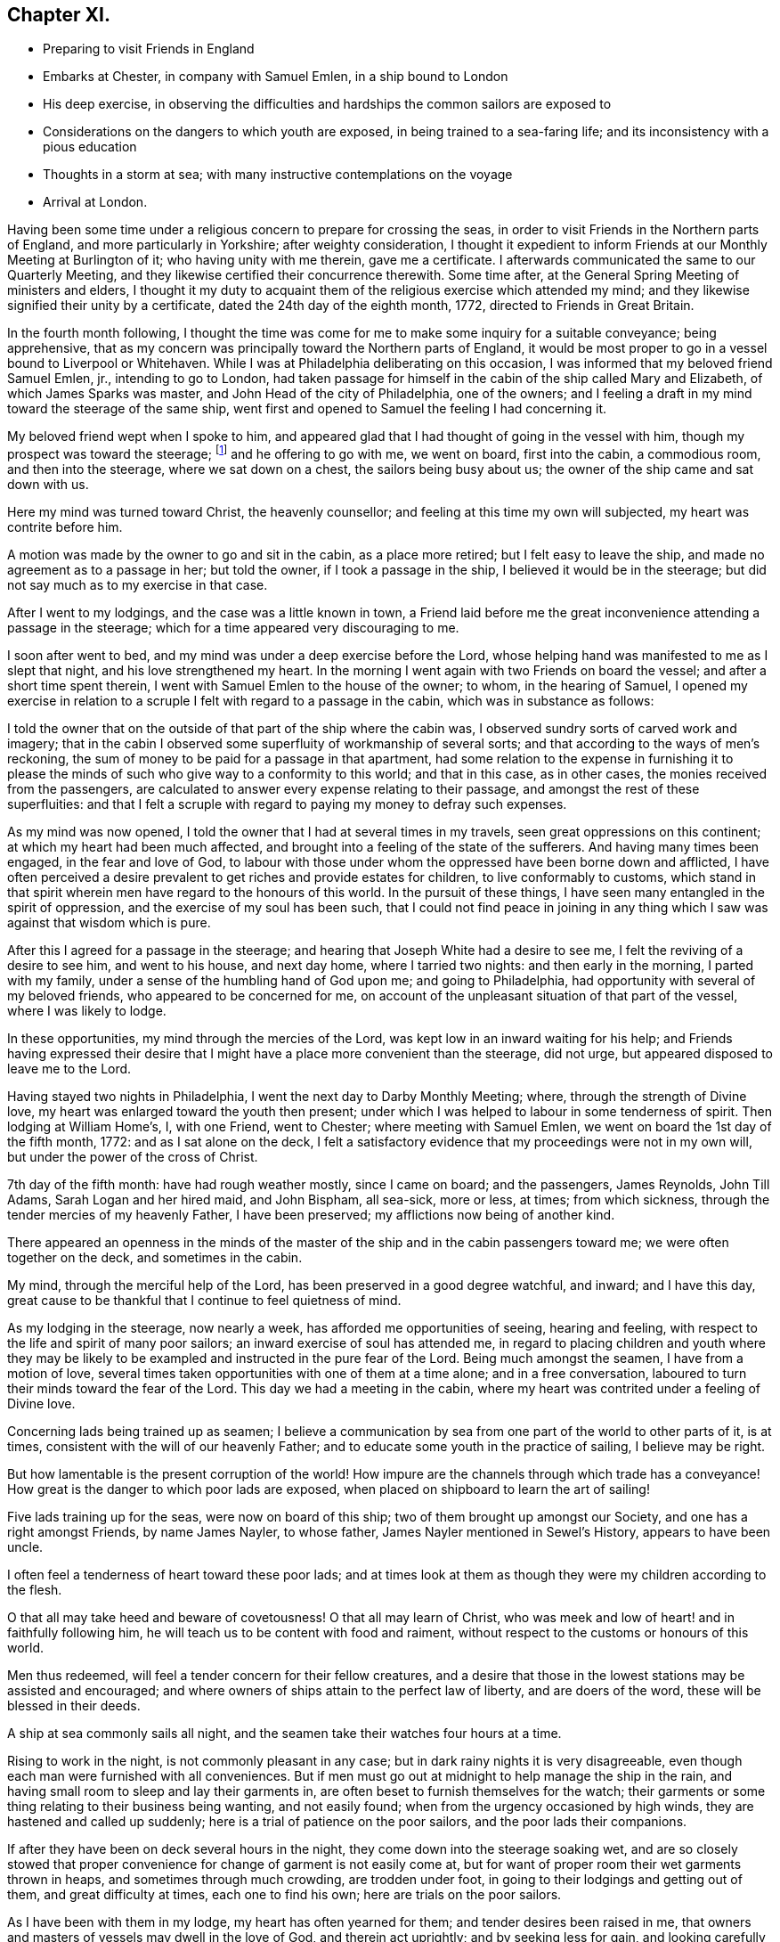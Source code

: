 == Chapter XI.

[.chapter-synopsis]
* Preparing to visit Friends in England
* Embarks at Chester, in company with Samuel Emlen, in a ship bound to London
* His deep exercise, in observing the difficulties and hardships the common sailors are exposed to
* Considerations on the dangers to which youth are exposed, in being trained to a sea-faring life; and its inconsistency with a pious education
* Thoughts in a storm at sea; with many instructive contemplations on the voyage
* Arrival at London.

Having been some time under a religious concern to prepare for crossing the seas,
in order to visit Friends in the Northern parts of England,
and more particularly in Yorkshire; after weighty consideration,
I thought it expedient to inform Friends at our Monthly Meeting at Burlington of it;
who having unity with me therein, gave me a certificate.
I afterwards communicated the same to our Quarterly Meeting,
and they likewise certified their concurrence therewith.
Some time after, at the General Spring Meeting of ministers and elders,
I thought it my duty to acquaint them of the religious exercise which attended my mind;
and they likewise signified their unity by a certificate,
dated the 24th day of the eighth month, 1772, directed to Friends in Great Britain.

In the fourth month following,
I thought the time was come for me to make some inquiry for a suitable conveyance;
being apprehensive,
that as my concern was principally toward the Northern parts of England,
it would be most proper to go in a vessel bound to Liverpool or Whitehaven.
While I was at Philadelphia deliberating on this occasion,
I was informed that my beloved friend Samuel Emlen, jr., intending to go to London,
had taken passage for himself in the cabin of the ship called Mary and Elizabeth,
of which James Sparks was master, and John Head of the city of Philadelphia,
one of the owners; and I feeling a draft in my mind toward the steerage of the same ship,
went first and opened to Samuel the feeling I had concerning it.

My beloved friend wept when I spoke to him,
and appeared glad that I had thought of going in the vessel with him,
though my prospect was toward the steerage;
footnote:[The steerage is the lower deck of a ship, where the cargo was stored.
Those who were too poor to travel on the upper decks with wealthier passengers,
were stuffed into converted cargo spaces which provided
the lowest cost and lowest class of travel.
The living conditions on the steerage deck were often horrible,
with no bathroom facilities besides pots and pans.
These conditions caused many deaths due to unsanitary and cramped quarters.]
and he offering to go with me, we went on board, first into the cabin, a commodious room,
and then into the steerage, where we sat down on a chest,
the sailors being busy about us; the owner of the ship came and sat down with us.

Here my mind was turned toward Christ, the heavenly counsellor;
and feeling at this time my own will subjected, my heart was contrite before him.

A motion was made by the owner to go and sit in the cabin, as a place more retired;
but I felt easy to leave the ship, and made no agreement as to a passage in her;
but told the owner, if I took a passage in the ship,
I believed it would be in the steerage;
but did not say much as to my exercise in that case.

After I went to my lodgings, and the case was a little known in town,
a Friend laid before me the great inconvenience attending a passage in the steerage;
which for a time appeared very discouraging to me.

I soon after went to bed, and my mind was under a deep exercise before the Lord,
whose helping hand was manifested to me as I slept that night,
and his love strengthened my heart.
In the morning I went again with two Friends on board the vessel;
and after a short time spent therein, I went with Samuel Emlen to the house of the owner;
to whom, in the hearing of Samuel,
I opened my exercise in relation to a scruple I
felt with regard to a passage in the cabin,
which was in substance as follows:

I told the owner that on the outside of that part of the ship where the cabin was,
I observed sundry sorts of carved work and imagery;
that in the cabin I observed some superfluity of workmanship of several sorts;
and that according to the ways of men`'s reckoning,
the sum of money to be paid for a passage in that apartment,
had some relation to the expense in furnishing it to please
the minds of such who give way to a conformity to this world;
and that in this case, as in other cases, the monies received from the passengers,
are calculated to answer every expense relating to their passage,
and amongst the rest of these superfluities:
and that I felt a scruple with regard to paying my money to defray such expenses.

As my mind was now opened, I told the owner that I had at several times in my travels,
seen great oppressions on this continent; at which my heart had been much affected,
and brought into a feeling of the state of the sufferers.
And having many times been engaged, in the fear and love of God,
to labour with those under whom the oppressed have been borne down and afflicted,
I have often perceived a desire prevalent to get riches and provide estates for children,
to live conformably to customs,
which stand in that spirit wherein men have regard to the honours of this world.
In the pursuit of these things, I have seen many entangled in the spirit of oppression,
and the exercise of my soul has been such,
that I could not find peace in joining in any thing
which I saw was against that wisdom which is pure.

After this I agreed for a passage in the steerage;
and hearing that Joseph White had a desire to see me,
I felt the reviving of a desire to see him, and went to his house, and next day home,
where I tarried two nights: and then early in the morning, I parted with my family,
under a sense of the humbling hand of God upon me; and going to Philadelphia,
had opportunity with several of my beloved friends, who appeared to be concerned for me,
on account of the unpleasant situation of that part of the vessel,
where I was likely to lodge.

In these opportunities, my mind through the mercies of the Lord,
was kept low in an inward waiting for his help;
and Friends having expressed their desire that I might
have a place more convenient than the steerage,
did not urge, but appeared disposed to leave me to the Lord.

Having stayed two nights in Philadelphia, I went the next day to Darby Monthly Meeting;
where, through the strength of Divine love,
my heart was enlarged toward the youth then present;
under which I was helped to labour in some tenderness of spirit.
Then lodging at William Home`'s, I, with one Friend, went to Chester;
where meeting with Samuel Emlen, we went on board the 1st day of the fifth month, 1772:
and as I sat alone on the deck,
I felt a satisfactory evidence that my proceedings were not in my own will,
but under the power of the cross of Christ.

7th day of the fifth month: have had rough weather mostly, since I came on board;
and the passengers, James Reynolds, John Till Adams, Sarah Logan and her hired maid,
and John Bispham, all sea-sick, more or less, at times; from which sickness,
through the tender mercies of my heavenly Father, I have been preserved;
my afflictions now being of another kind.

There appeared an openness in the minds of the master
of the ship and in the cabin passengers toward me;
we were often together on the deck, and sometimes in the cabin.

My mind, through the merciful help of the Lord,
has been preserved in a good degree watchful, and inward; and I have this day,
great cause to be thankful that I continue to feel quietness of mind.

As my lodging in the steerage, now nearly a week,
has afforded me opportunities of seeing, hearing and feeling,
with respect to the life and spirit of many poor sailors;
an inward exercise of soul has attended me,
in regard to placing children and youth where they may be likely to
be exampled and instructed in the pure fear of the Lord.
Being much amongst the seamen, I have from a motion of love,
several times taken opportunities with one of them at a time alone;
and in a free conversation, laboured to turn their minds toward the fear of the Lord.
This day we had a meeting in the cabin,
where my heart was contrited under a feeling of Divine love.

Concerning lads being trained up as seamen;
I believe a communication by sea from one part of the world to other parts of it,
is at times, consistent with the will of our heavenly Father;
and to educate some youth in the practice of sailing, I believe may be right.

But how lamentable is the present corruption of the world! How
impure are the channels through which trade has a conveyance!
How great is the danger to which poor lads are exposed,
when placed on shipboard to learn the art of sailing!

Five lads training up for the seas, were now on board of this ship;
two of them brought up amongst our Society, and one has a right amongst Friends,
by name James Nayler, to whose father, James Nayler mentioned in Sewel`'s History,
appears to have been uncle.

I often feel a tenderness of heart toward these poor lads;
and at times look at them as though they were my children according to the flesh.

O that all may take heed and beware of covetousness!
O that all may learn of Christ,
who was meek and low of heart! and in faithfully following him,
he will teach us to be content with food and raiment,
without respect to the customs or honours of this world.

Men thus redeemed, will feel a tender concern for their fellow creatures,
and a desire that those in the lowest stations may be assisted and encouraged;
and where owners of ships attain to the perfect law of liberty,
and are doers of the word, these will be blessed in their deeds.

A ship at sea commonly sails all night,
and the seamen take their watches four hours at a time.

Rising to work in the night, is not commonly pleasant in any case;
but in dark rainy nights it is very disagreeable,
even though each man were furnished with all conveniences.
But if men must go out at midnight to help manage the ship in the rain,
and having small room to sleep and lay their garments in,
are often beset to furnish themselves for the watch;
their garments or some thing relating to their business being wanting,
and not easily found; when from the urgency occasioned by high winds,
they are hastened and called up suddenly;
here is a trial of patience on the poor sailors, and the poor lads their companions.

If after they have been on deck several hours in the night,
they come down into the steerage soaking wet,
and are so closely stowed that proper convenience for
change of garment is not easily come at,
but for want of proper room their wet garments thrown in heaps,
and sometimes through much crowding, are trodden under foot,
in going to their lodgings and getting out of them, and great difficulty at times,
each one to find his own; here are trials on the poor sailors.

As I have been with them in my lodge, my heart has often yearned for them;
and tender desires been raised in me,
that owners and masters of vessels may dwell in the love of God,
and therein act uprightly; and by seeking less for gain,
and looking carefully to their ways,
may earnestly labour to remove all cause of provocation from the poor seamen,
either to fret or use excess of strong drink; for indeed the poor creatures at times,
in the wet and cold,
seem to apply to strong drink to supply the want of other conveniences.

Great reformation in the world is wanting,
and the necessity of it amongst those who do business on the great waters,
has at this time been abundantly opened before me.

The 8th day of the fifth month.--This morning the clouds gathered,
the wind blew strong from the south-eastward,
and before noon increased to a degree that made sailing appear dangerous.
The seamen then bound up some of their sails and took down some;
and the storm increasing, they put the dead lights, so called,
into the cabin windows and lighted a lamp as at night.

The wind now blew vehemently, and the sea wrought to such a degree,
that an awful seriousness prevailed in the cabin, in which I spent, I believe,
about seventeen hours; for I believed the poor wet toiling seamen,
had need of all the room in the crowded steerage,
and the cabin passengers had given me frequent invitations.

They ceased now from sailing, and put the vessel in the posture called lying-to.

My mind during this tempest, through the gracious assistance of the Lord,
was preserved in a good degree of resignation;
and I felt at times a few words in his love to my shipmates,
in regard to the all-sufficiency of Him who formed the great deep,
and whose care is so extensive, that a sparrow falls not without his notice.
Thus in a tender frame of mind I spoke to them of the necessity of our yielding,
in true obedience, to the instructions of our heavenly Father,
who sometimes through adversities, intendeth our refinement.

About eleven o`'clock at night I went out on the deck, when the sea wrought exceedingly,
and the high foaming waves, all around, had in some sort the appearance of fire;
but did not give much, if any light.
The sailor then at the helm, said he lately saw a corposant at the head of the mast.

About this time I observed the master of the ship ordered the carpenter to keep on deck;
and though he said little, I apprehended his care was,
that the carpenter with his axe might be in readiness, in case of any extremity.

Soon after this, the vehemency of the wind abated;
and before morning they again put the ship under sail.

The 10th day of the month and first of the week, being fine weather,
we had a meeting in the cabin, at which most of the seamen were present;
and to me it was a strengthening time.

The 13th day of the month.
As I continue to lodge in the steerage, I feel an openness this morning,
to express something further of the state of my mind,
in respect to lads bound apprentice to learn the art of sailing.
As I believe sailing is of some use in the world, a labour of soul attends me,
that the pure counsel of Truth may be humbly waited for, in this case,
by all concerned in the business of the seas.

A pious father, whose mind is exercised for the everlasting welfare of his child,
may not, with a peaceable mind, place him out to an employment amongst a people,
whose common course of life is manifestly corrupt and profane.
So great is the present defect amongst sea-faring men, in regard to piety and virtue,
and through an abundant traffic, and many ships of war,
so many people are employed on the sea,
that the subject of placing lads to this employment appears very weighty.

Profane examples are very corrupting and very forcible.
As my mind, day after day, and night after night,
has been affected with a sympathizing tenderness
toward children put to the employment of sailors,
I have sometimes had weighty conversation with the sailors in the steerage,
who were mostly respectful to me, and more so the longer I was with them.
They mostly appeared to take kindly what I said to them;
but their minds appeared to be so deeply impressed with
the almost universal depravity amongst sailors,
that the poor creatures in their answers to me on this subject,
revived in my remembrance, that of the degenerate Jews a little before the captivity,
as repeated by Jeremiah the prophet, "`There is no hope.`"

Under this exercise a sense of the desire of outward gain prevailing amongst us,
hath felt grievous; and a strong call to the professed followers of Christ,
hath been raised in me, that all may take heed, lest through loving this present world,
they be found in a continued neglect of duty,
with respect to a faithful labour for a reformation.

Silence, as to every motion proceeding from the love of money,
and an humble waiting upon God to know his will concerning us, appear necessary:
he alone is able to strengthen us to dig deep,
to remove all which lies between us and the safe foundation,
and so to direct us in our outward employments,
that pure universal love may shine forth in our proceedings.

Desires arising from the Spirit of Truth, are pure desires; and when a mind,
divinely opened toward a young generation, is made sensible of corrupting examples,
powerfully working and extensively spreading amongst them, how moving is the prospect!

There is a great trade to the coast of Africa for slaves;
of which I heard frequent conversation among the sailors!

A great trade in that which is raised and prepared through grievous oppression!

A great trade in superfluity of workmanship formed to
please the pride and vanity of people`'s minds!

Great and extensive is that depravity which prevails amongst the poor sailors!

When I remember that saying of the Most High, through his prophet,
"`This people have I formed for myself;
they shall show forth my praise,`" and think of placing children amongst them,
to learn the practice of sailing, the consistency of it with a pious education,
seems to me like that mentioned by the prophet, "`There is no answer from God.`"

In a world of dangers and difficulties, like a desolate thorny wilderness, how precious,
how comfortable, how safe, are the leadings of Christ, the good Shepherd; who said,
"`I know my sheep, and am known of mine.`"

The 16th day of the month.
Wind for several days past often high, what the sailors call squally,
rough sea and frequent rains.
This last night was a very trying one to the poor seamen;
the water during the chief part of it, running over the main deck,
and sometimes breaking waves came on the quarter deck.
The latter part of the night as I lay in bed,
my mind was humbled under the power of Divine love;
and resignedness to the great Creator of the earth and the seas,
was renewedly wrought in me,
whose fatherly care over his children felt precious to my soul.
Desires were now renewed in me,
to embrace every opportunity of being inwardly acquainted with
the hardships and difficulties of my fellow creatures,
and to labour in his love for the spreading of pure universal righteousness on the earth.
The opportunities were frequent of hearing conversation amongst the sailors,
in respect to the voyages to Africa,
the manner of bringing the deeply oppressed slaves into our islands,
and their condition on board the vessels, frequently in chains and fetters,
with hearts loaded with grief, under the apprehensions of miserable slavery;
and my mind was frequently opened to meditate on these things.

On the 17th day of the month and first of the week, we had a meeting in the cabin;
to which the seamen generally came.
My spirit was contrite before the Lord; whose love at this time, affected my heart.

This afternoon I felt a tender sympathy of soul,
with my poor wife and family left behind;
in which state my heart was enlarged in desires that they may walk in that humble
obedience wherein the everlasting Father may be their guide and support,
through all the difficulties in this world; and a sense of that gracious assistance,
through which my mind hath been strengthened to take up the cross and leave them,
to travel in the love of Truth, begot thankfulness in my heart to our great Helper.

On the 24th day of the month and first of the week, a clear pleasant morning;
and as I sat on deck, I felt a reviving in my nature; which,
through much rainy weather and high winds, being shut up in a close unhealthy air,
was weakened.

Several nights of late I felt breathing so difficult,
that a little after the rising of the second watch, which is about midnight, I got up,
and stood, I believe, nearly an hour with my face near the hatchway,
to get the fresh air at a small vacancy under the hatch door,
which is commonly shut down, partly to keep out rain,
and sometimes to keep the breaking waves from dashing into the steerage.

I may, with thankfulness to the Father of mercies,
acknowledge that in my present weak state,
my mind hath been supported to bear the affliction with patience;
and I have looked at the present dispensation as
a kindness from the great Father of mankind,
who, in this my floating pilgrimage,
is in some degree bringing me to feel what many thousands of
my fellow creatures often suffer in a greater degree.

My appetite failing, the trial has been the heavier;
and I have felt tender breathings in my soul after God, the fountain of comfort,
whose inward help has supplied, at times, the want of outward convenience:
and strong desires have attended me, that his family,
who are acquainted with the movings of his Holy Spirit,
may be so redeemed from the love of money,
and from that spirit in which men seek honour one of another;
that in all business by sea or land,
we may constantly keep in view the coming of his kingdom on earth, as it is in heaven;
and by faithfully following this safe guide, show forth examples,
tending to lead out of those things under which the creation groans!

This day we had a meeting in the cabin;
in which I was favoured in some degree to experience
the fulfilling of that saying of the prophet,
"`The Lord hath been a strength to the poor,
a strength to the needy in their distress;`" for which
my heart is bowed in thankfulness before him.

The 28th day of the month: wet weather of late, with small winds inclining to calms;
our seamen cast a lead, I suppose about one hundred fathoms, but found no bottom:
foggy weather this morning.

Through the kindness of the great Preserver of men, my mind remains quiet;
and a degree of exercise from day to day attends me,
that the pure peaceable government of Christ may spread and prevail amongst mankind.

The leading on of a young generation, in that pure way,
in which the wisdom of this world hath no place; where parents and tutors,
humbly waiting for the heavenly Counsellor,
may example them in the Truth as it is in Jesus, has for several days,
been the exercise of my mind.
O how safe, how quiet is that state,
where the soul stands in pure obedience to the voice of Christ,
and a watchful care is maintained, not to follow the voice of the stranger!

Here, Christ is felt to be our Shepherd;
and under his leading people are brought to a stability;
and where he doth not lead forward, we are bound in the bonds of pure love,
to stand still and wait upon him.
In the love of money, and in the wisdom of this world, business is proposed,
then the urgency of affairs pushes forward; nor can the mind in this state,
discern the good and perfect will of God concerning us.

The love of God is manifested in graciously calling us
to come out of that which stands in confusion;
but if we bow not in the name of Jesus; if we give not up those prospects of gain,
which in the wisdom of this world are open before us, but say in our hearts,
I must needs go on; and in going on, I hope to keep as near to the purity of Truth,
as the business before me will admit of; here the mind remains entangled,
and the shining of the light of life into the soul is obstructed.

This query opens in my mind in the love of Christ;
where shall a pious father place his son apprentice,
to be instructed in the practice of crossing the seas; and have faith to believe,
that Christ our holy Shepherd leads him to place his son there?

Surely the Lord calls to mourning and deep humiliation,
that in his fear we may be instructed,
and led safely on through the great difficulties and perplexities of the present age.

In an entire subjection of our wills, the Lord graciously opens a way for his people,
where all their wants are bounded by his wisdom;
and here we experience the substance of what Moses the
prophet figured out in the water of separation,
as a purification from sin.

Esau is mentioned as a child red all over, like a hairy garment:
in Esau is represented the natural will of man.
In preparing the water of separation, a red heifer without blemish,
on which there had been no yoke, was to be slain,
and her blood sprinkled by the priest seven
times toward the tabernacle of the congregation.
Then her skin, her flesh, and all pertaining to her, were to be burnt without the camp;
and of her ashes the water was prepared.
Thus the crucifying of the old man, or natural will, is represented;
and hence comes a separation from that carnal mind, which is death.

"`He who toucheth the dead body of a man,
and purifieth not himself with the water of separation,
he defileth the tabernacle of the Lord; he is unclean.`"

If any through the love of gain, go forth into business,
wherein they dwell as amongst the tombs, and touch the bodies of those who are dead:
if these, through the infinite love of God,
feel the power of the cross of Christ to crucify them to the world,
and therein learn humbly to follow the Divine Leader;
here is the judgment of this world--here the prince of this world is cast out.

The water of separation is felt; and though we have been amongst the slain,
and through the desire of gain have touched the dead body of a man;
yet in the purifying love of Christ, we are washed in the water of separation,
are brought off from that business, from that gain, and from that fellowship,
which are not agreeable to his holy will.
I have felt a renewed confirmation in the time of this voyage, that the Lord,
in his infinite love, is calling to his visited children,
so to give up all outward possessions and means of getting treasures,
that his Holy Spirit may have free course in their hearts,
and direct them in all their proceedings.

To feel the substance pointed at in this figure, man must know death, as to his own will.

"`No man can see God, and live:`" This was spoken by the Almighty to Moses the prophet;
and opened by our blessed Redeemer.

As death comes on our own wills, and a new life is formed in us,
the heart is purified and prepared to understand clearly.
"`Blessed are the pure in heart, for they shall see God.`"
In purity of heart,
the mind is Divinely opened to behold the nature of universal righteousness,
or the righteousness of the kingdom of God.
"`No man hath seen the Father, save he that is of God; he hath seen the Father.`"

The natural mind is active about the things of this life; and in this natural activity,
business is proposed, and there is a will in us to go forward in it.
And as long as this natural will remains unsubjected,
so long there remains an obstruction against the
clearness of Divine light operating in us;
but when we love God with all our heart, and with all our strength,
then in this love we love our neighbours as ourselves;
and a tenderness of heart is felt toward all people for whom Christ died,
even such who as to outward circumstances may be
to us as the Jews were to the Samaritans.
"`Who is my neighbour?`"
See this question answered by our Saviour, Luke 10:30.

In this love we can say, that Jesus is the Lord;
and the reformation in our souls is manifested in a full reformation of our lives,
wherein all things are new, and all things are of God; 2 Cor. 5:18.,
in this the desire of gain is subjected.

When employment is honestly followed in the light of Truth;
and people become diligent in business, "`fervent in spirit,
serving the Lord,`" the name is opened; "`This is the name by which he shall be called,
The Lord our righteousness.`"
Oh, how precious is this name!
It is like ointment poured out.

The chaste virgins are in love with the Redeemer;
and for promoting his peaceable kingdom in the world,
are content to endure hardness like good soldiers;
and are so separated in spirit from the desire of riches, that in their employments,
they become extensively careful to give no offence, either to Jews, or heathen,
or the church of Christ.

On the 31st day of the month, and first of the week, we had a meeting in the cabin,
with nearly all the ship`'s company; the whole being nearly thirty.
In this meeting the Lord, in mercy, favoured us with the extendings of his love.

The 2nd day of the sixth month.
Last evening the seamen found bottom at about twenty fathoms.

This morning there was a fair wind, and it was pleasant:
as I sat on deck my heart was overcome with the love of Christ,
and melted into contrition before him: and in this state, the prospect of that work,
to which I have felt my mind drawn when in my native land,
being in some degree opened before me, I felt like a little child;
and my cries were put up to my heavenly Father for preservation,
that in a humble dependence on him, my soul may be strengthened in his love,
and kept inwardly waiting for his counsel.

This afternoon we saw that part of England called the Lizard.

Some dunghill fowls yet remained of those the passengers took for their sea-stores:
I believe about fourteen perished in the storms at sea,
by the waves breaking over the quarterdeck; and a considerable number with sickness,
at different times.
I observed the cocks crew coming down the Delaware, and while we were near the land;
but afterward,
I think I did not hear one of them crow till we came near the land in England,
when they again crowed a few times.

In observing their dull appearance at sea, and the pining sickness of some of them,
I often remembered the fountain of Goodness, who gave being to all creatures,
and whose love extends even to caring for the sparrows; and I believe,
where the love of God is verily perfected,
and the true spirit of government watchfully attended to,
a tenderness toward all creatures made subject to us will be experienced;
and a care felt, that we do not lessen that sweetness of life, in the animal creation,
which the great Creator intends for them under our government.

The 4th day of the month.
Wet weather, with high winds, and so dark that we could see but a little way.
I perceived our seamen were apprehensive of missing the channel;
which I understood was narrow.
In a while it grew lighter; and they saw the land, and knew where we were.
Thus the Father of mercies was pleased to try us with the sight of dangers,
and then graciously from time to time deliver from them; sparing our lives,
that in humility and reverence, we may walk before him, and put our trust in him.

About noon a pilot came off from Dover;
where my beloved friend Samuel Emlen went on shore, and thence to London,
about seventy-two miles by land; but I felt easy in staying in the ship.

The 7th day of the month, and first of the week.
A clear morning; we lay at anchor for the tide,
and had a parting meeting with the ship`'s company;
in which my heart was enlarged in a fervent concern for them,
that they may come to experience salvation through Christ.
Had a head wind up the Thames; sometimes lay at anchor, and saw many ships passing,
and some at anchor near;
and had large opportunity of feeling the spirit in
which the poor bewildered sailors too generally live.
That lamentable degeneracy, which so much prevails among the people employed on the seas,
so affected my heart, that I may not easily convey to another the feeling I have had.

The present state of a sea-faring life in general,
appears so opposite to a pious education; so full of corruption,
and extreme alienation from God; so full of examples, the most dangerous to young people,
that in looking toward a young generation, I feel a care for them,
that they may have an education different from the present education of lads at sea:
and that all of us, who are acquainted with the pure Gospel spirit,
may lay this case to heart,
may remember the lamentable corruptions which attend
the conveyance of merchandise across the seas,
and so abide in the love of Christ, that being delivered from the love of money,
from the entangling expences of a curious, delicate and luxurious life,
we may learn contentment with a little; and promote the sea-faring life no further,
than that spirit, which leads into all truth, attends us in our proceedings.
